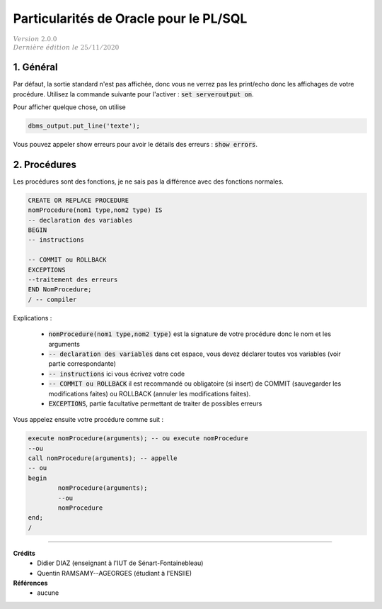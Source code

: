 .. _plsql_oracle:

============================================
Particularités de Oracle pour le PL/SQL
============================================

| :math:`\color{grey}{Version \ 2.0.0}`
| :math:`\color{grey}{Dernière \ édition \ le \ 25/11/2020}`

1. Général
===============================================

Par défaut, la sortie standard n'est pas affichée, donc vous ne verrez pas les print/echo
donc les affichages de votre procédure. Utilisez la commande suivante
pour l'activer : :code:`set serveroutput on`.

Pour afficher quelque chose, on utilise

.. code:: sql

	dbms_output.put_line('texte');

Vous pouvez appeler show erreurs pour avoir le détails des erreurs : :code:`show errors`.

2. Procédures
===========================

Les procédures sont des fonctions, je ne sais pas la différence avec des fonctions normales.

.. code:: sql

	CREATE OR REPLACE PROCEDURE
	nomProcedure(nom1 type,nom2 type) IS
	-- declaration des variables
	BEGIN
	-- instructions

	-- COMMIT ou ROLLBACK
	EXCEPTIONS
	--traitement des erreurs
	END NomProcedure;
	/ -- compiler

Explications :

	* :code:`nomProcedure(nom1 type,nom2 type)` est la signature de votre procédure donc le nom et les arguments
	* :code:`-- declaration des variables` dans cet espace, vous devez déclarer toutes vos variables (voir partie correspondante)
	* :code:`-- instructions` ici vous écrivez votre code
	*
		:code:`-- COMMIT ou ROLLBACK` il est recommandé ou obligatoire (si insert) de COMMIT (sauvegarder les modifications
		faites) ou ROLLBACK (annuler les modifications faites).
	* :code:`EXCEPTIONS`, partie facultative permettant de traiter de possibles erreurs

Vous appelez ensuite votre procédure comme suit :

.. code:: sql

		execute nomProcedure(arguments); -- ou execute nomProcedure
		--ou
		call nomProcedure(arguments); -- appelle
		-- ou
		begin
			nomProcedure(arguments);
			--ou
			nomProcedure
		end;
		/

-----

**Crédits**
	* Didier DIAZ (enseignant à l'IUT de Sénart-Fontainebleau)
	* Quentin RAMSAMY--AGEORGES (étudiant à l'ENSIIE)

**Références**
	* aucune